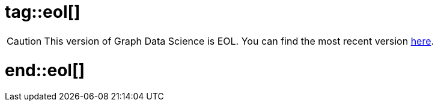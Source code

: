 # tag::eol[]

[CAUTION]
====
This version of Graph Data Science is EOL.
You can find the most recent version link:{gds-docs-base-uri}/current[here].
====

# end::eol[]